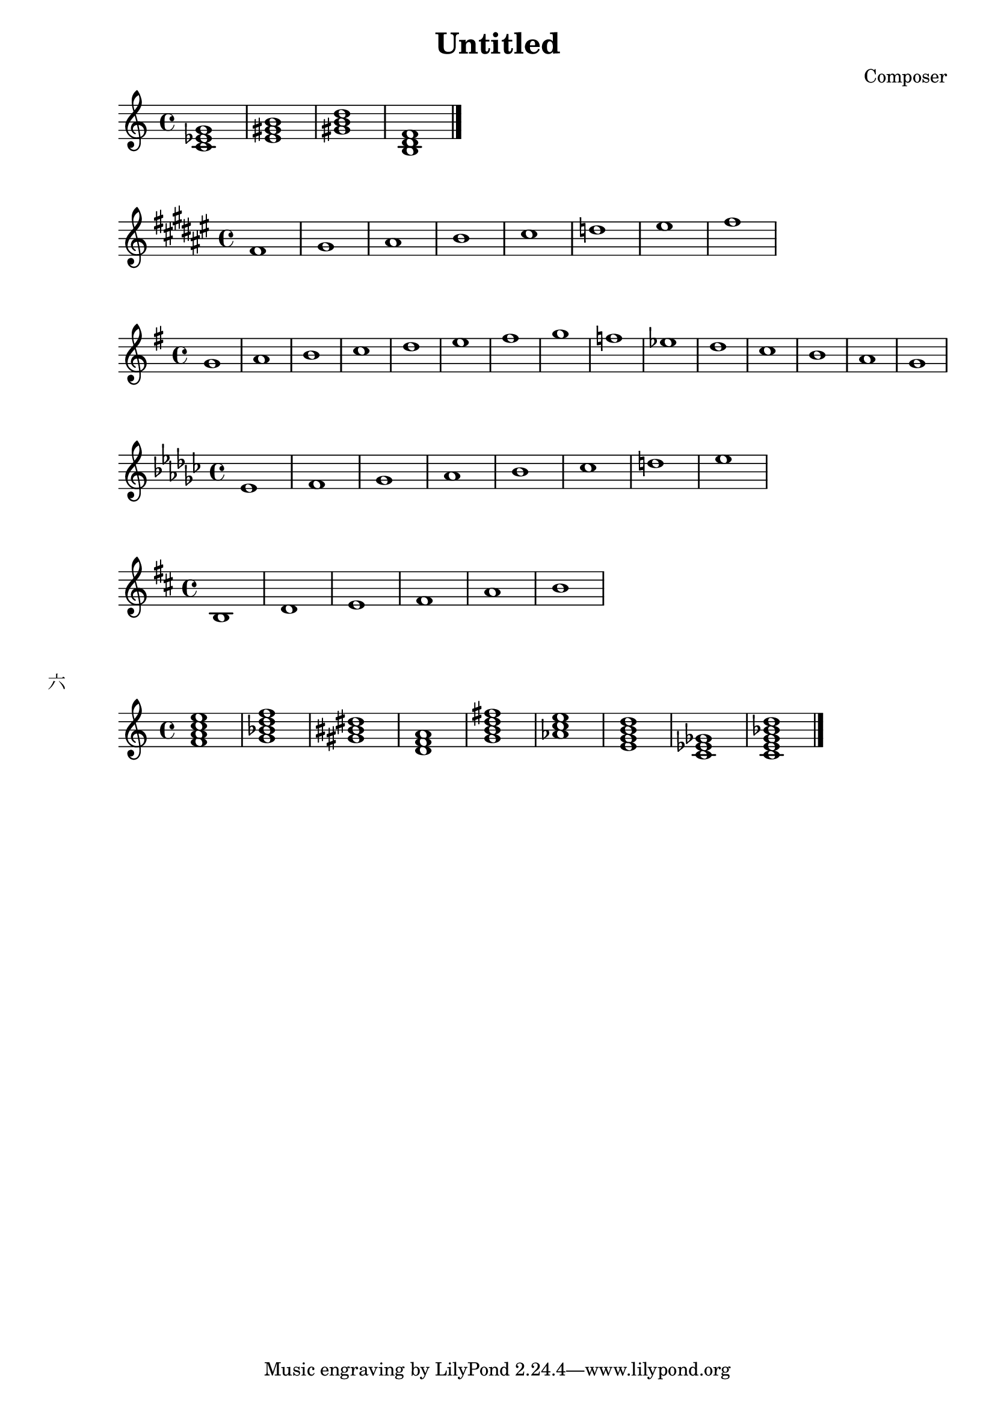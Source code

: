 \header {
  title = "Untitled"
  composer = "Composer"

}

\score {
  \relative c' {
  \chordmode {
   c1:m
   e
   gis:dim
   b,:dim
   }
  \bar "|." %结束
  }

  \layout {}
  \midi {}
}

\score {
  \relative c' {
\key fis \major
    fis gis ais b cis d eis fis
  }
  }

  \score {
  \relative c' {
\key g \major
    g' a b c d e fis g f ees d c b a g
  }
  }

    \score {
  \relative c' {
\key ees \minor
    ees f ges aes bes ces d ees
  }
  }


\score {
  \relative c' {
\key d \major
    b  d e fis  a b
  }
  }



\markup {"六"}
\score {
  \relative c' {
  \chordmode {
   f:maj7
   g:m7
   gis
   d:m
   g:maj7
   aes:aug
   e:m7
   c:dim
   c:9

   }
  \bar "|." %结束
  }

  \layout {}
  \midi {}
}
